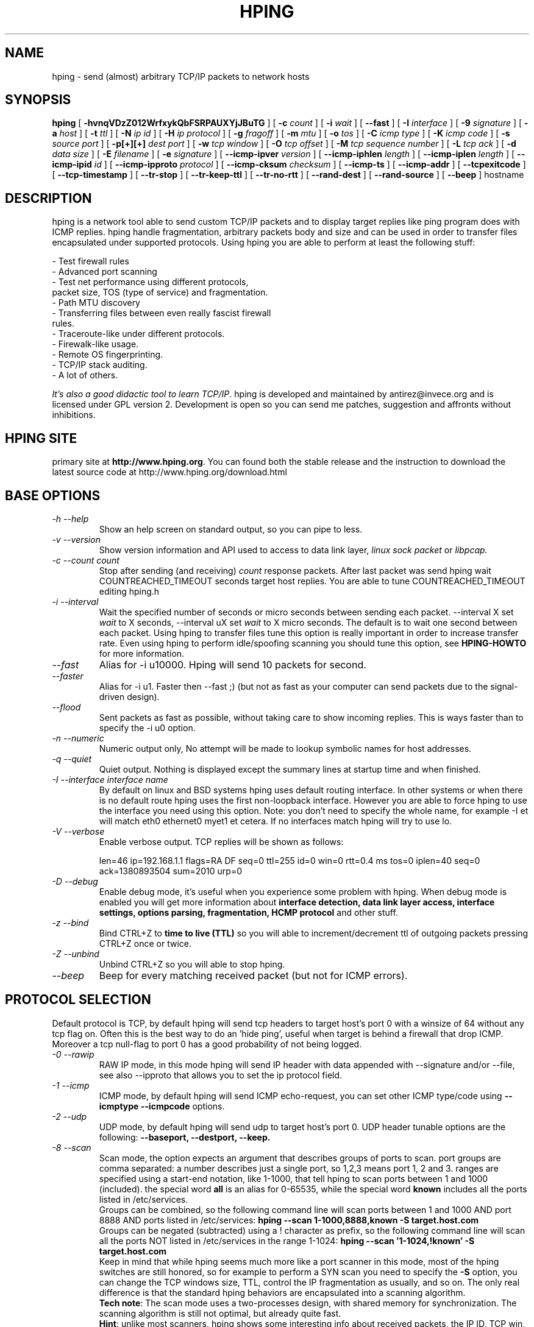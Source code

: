 .TH HPING 8 "2001 Aug 14"
.SH NAME
hping \- send (almost) arbitrary TCP/IP packets to network hosts
.SH SYNOPSIS
.B hping
[
.B \-hvnqVDzZ012WrfxykQbFSRPAUXYjJBuTG
] [
.B \-c
.I count
] [
.B \-i
.I wait
] [
.B \-\-fast
] [
.B \-I
.I interface
] [
.B \-9
.I signature
] [
.B \-a
.I host
] [
.B \-t
.I ttl
] [
.B \-N
.I ip id
] [
.B \-H
.I ip protocol
] [
.B \-g
.I fragoff
] [
.B \-m
.I mtu
] [
.B \-o
.I tos
] [
.B \-C
.I icmp type
] [
.B \-K
.I icmp code
] [
.B \-s
.I source port
] [
.B \-p[+][+]
.I dest port
] [
.B \-w
.I tcp window
] [
.B \-O
.I tcp offset
] [
.B \-M
.I tcp sequence number
] [
.B \-L
.I tcp ack
] [
.B \-d
.I data size
] [
.B \-E
.I filename
] [
.B \-e
.I signature
] [
.B \-\-icmp\-ipver
.I version
] [
.B \-\-icmp\-iphlen
.I length
] [
.B \-\-icmp\-iplen
.I length
] [
.B \-\-icmp\-ipid
.I id
] [
.B \-\-icmp\-ipproto
.I protocol
] [
.B \-\-icmp\-cksum
.I checksum
] [
.B \-\-icmp\-ts
] [
.B \-\-icmp\-addr
] [
.B \-\-tcpexitcode
] [
.B \-\-tcp-timestamp
] [
.B \-\-tr-stop
] [
.B \-\-tr-keep-ttl
] [
.B \-\-tr-no-rtt
] [
.B \-\-rand-dest
] [
.B \-\-rand-source
] [
.B \-\-beep
]
hostname
.br
.ad
.SH DESCRIPTION
hping is a network tool able to send custom TCP/IP packets and to
display target replies like ping program does with ICMP replies. hping
handle fragmentation, arbitrary packets body and size and can be used in
order to transfer files encapsulated under supported protocols. Using
hping you are able to perform at least the following stuff:

 - Test firewall rules
 - Advanced port scanning
 - Test net performance using different protocols,
   packet size, TOS (type of service) and fragmentation.
 - Path MTU discovery
 - Transferring files between even really fascist firewall
   rules.
 - Traceroute-like under different protocols.
 - Firewalk-like usage.
 - Remote OS fingerprinting.
 - TCP/IP stack auditing.
 - A lot of others.

.IR "It's also a good didactic tool to learn TCP/IP" .
hping is developed and maintained by antirez@invece.org and is
licensed under GPL version 2. Development is open so you can send
me patches, suggestion and affronts without inhibitions.
.SH HPING SITE
primary site at
.BR http://www.hping.org .
You can found both the stable release and the instruction
to download the latest source code at http://www.hping.org/download.html
.SH BASE OPTIONS
.TP
.I -h --help
Show an help screen on standard output, so you can pipe to less.
.TP
.I -v --version
Show version information and API used to access to data link layer,
.I linux sock packet
or
.IR libpcap.
.TP
.I -c --count count
Stop after sending (and receiving)
.I count
response packets. After last packet was send hping wait COUNTREACHED_TIMEOUT
seconds target host replies. You are able to tune COUNTREACHED_TIMEOUT editing
hping.h
.TP
.I -i --interval
Wait
the specified number of seconds or micro seconds between sending each packet.
--interval X set
.I wait
to X seconds, --interval uX set
.I wait
to X micro seconds.
The default is to wait
one second between each packet. Using hping to transfer files tune this
option is really important in order to increase transfer rate. Even using
hping to perform idle/spoofing scanning you should tune this option, see
.B HPING-HOWTO
for more information.
.TP
.I --fast
Alias for -i u10000. Hping will send 10 packets for second.
.TP
.I --faster
Alias for -i u1. Faster then --fast ;) (but not as fast as your computer can send packets due to the signal-driven design).
.TP
.I --flood
Sent packets as fast as possible, without taking care to show incoming replies.
This is ways faster than to specify the -i u0 option.
.TP
.I -n --numeric
Numeric output only, No attempt will be made to lookup symbolic names for host addresses.
.TP
.I -q --quiet
Quiet output. Nothing is displayed except the summary lines at
startup time and when finished.
.TP
.I -I --interface interface name
By default on linux and BSD systems hping uses default routing interface.
In other systems or when there is no default route
hping uses the first non-loopback interface.
However you are able to force hping to use the interface you need using
this option. Note: you don't need to specify the whole name, for
example -I et will match eth0 ethernet0 myet1 et cetera. If no interfaces
match hping will try to use lo.
.TP
.I -V --verbose
Enable verbose output. TCP replies will be shown as follows:

len=46 ip=192.168.1.1 flags=RA DF seq=0 ttl=255 id=0 win=0 rtt=0.4 ms
tos=0 iplen=40 seq=0 ack=1380893504 sum=2010 urp=0 
.TP
.I -D --debug
Enable debug mode, it's useful when you experience some problem with
hping. When debug mode is enabled you will get more information about
.B interface detection, data link layer access, interface settings, options
.B parsing, fragmentation, HCMP protocol
and other stuff.
.TP
.I -z --bind
Bind CTRL+Z to
.B time to live (TTL)
so you will able to increment/decrement ttl of outgoing packets pressing
CTRL+Z once or twice.
.TP
.I -Z --unbind
Unbind CTRL+Z so you will able to stop hping.
.TP
.I --beep
Beep for every matching received packet (but not for ICMP errors).
.SH PROTOCOL SELECTION
Default protocol is TCP, by default hping will send tcp headers to target
host's port 0 with a winsize of 64 without any tcp flag on. Often this
is the best way to do an 'hide ping', useful when target is behind
a firewall that drop ICMP. Moreover a tcp null-flag to port 0 has a good
probability of not being logged.
.TP
.I -0 --rawip
RAW IP mode, in this mode hping will send IP header with data
appended with --signature and/or --file, see also --ipproto that
allows you to set the ip protocol field.
.TP
.I -1 --icmp
ICMP mode, by default hping will send ICMP echo-request, you can set
other ICMP type/code using
.B --icmptype --icmpcode
options.
.TP
.I -2 --udp
UDP mode, by default hping will send udp to target host's port 0.
UDP header tunable options are the following:
.B --baseport, --destport, --keep.
.TP
.I -8 --scan
Scan mode, the option expects an argument that describes groups of
ports to scan. port groups are comma separated: a number describes
just a single port, so 1,2,3 means port 1, 2 and 3. ranges are specified
using a start-end notation, like 1-1000, that tell hping to scan ports between 1 and 1000 (included). the special word
.B all
is an alias for 0-65535, while the special word
.B known
includes all the ports listed in /etc/services.
.br
Groups can be combined, so the following command line will
scan ports between 1 and 1000 AND port 8888 AND ports listed in /etc/services:
.B hping --scan 1-1000,8888,known -S target.host.com
.br
Groups can be negated (subtracted) using a ! character as prefix,
so the following command line will scan all the ports NOT listed
in /etc/services in the range 1-1024:
.B hping --scan '1-1024,!known' -S target.host.com
.br
Keep in mind that while hping seems much more like a port scanner in
this mode, most of the hping switches are still honored, so for example to
perform a SYN scan you need to specify the
.B -S
option, you can change the TCP windows size, TTL, control the
IP fragmentation as usually, and so on. The only real difference is that
the standard hping behaviors are encapsulated into a scanning
algorithm.
.br
.BR "Tech note" :
The scan mode uses a two-processes design, with shared memory for synchronization. The scanning algorithm is still not optimal, but already quite fast.
.br
.BR Hint :
unlike most scanners, hping shows some interesting info about received
packets, the IP ID, TCP win, TTL, and so on, don't forget to look
at this additional information when you perform a scan! Sometimes they
shows interesting details.
.TP
.I -9 --listen signature
HPING listen mode, using this option hping waits for packet that contain
.I signature
and dump from
.I signature
end to packet's end. For example if hping --listen TEST reads a packet
that contain
.B 234-09sdflkjs45-TESThello_world
it will display
.BR hello_world .
.SH IP RELATED OPTIONS
.TP
.I -a --spoof hostname
Use this option in order to set a fake IP source address, this option
ensures that target will not gain your real address. However replies
will be sent to spoofed address, so you will can't see them. In order
to see how it's possible to perform spoofed/idle scanning see the
.BR HPING-HOWTO .
.TP
.I --rand-source
This option enables the
.BR "random source mode" .
hping will send packets with random source address. It is interesting
to use this option to stress firewall state tables, and other
per-ip basis dynamic tables inside the TCP/IP stacks and firewall
software.
.TP
.I --rand-dest
This option enables the
.BR "random destination mode" .
hping will send the packets to random addresses obtained following
the rule you specify as the target host. You need to specify
a numerical IP address as target host like
.BR 10.0.0.x .
All the occurrences of
.B x
will be replaced with a random number in the range 0-255. So to obtain
Internet IP addresses in the whole IPv4 space use something like
.BR "hping x.x.x.x --rand-dest" .
If you are not sure about what kind of addresses your rule is generating
try to use the
.B --debug
switch to display every new destination address generated.
When this option is turned on, matching packets will be accept from all
the destinations.
.br
.BR Warning :
when this option is enabled hping can't detect the right outgoing
interface for the packets, so you should use the
.B --interface
option to select the desired outgoing interface.
.TP
.I -t --ttl time to live
Using this option you can set
.B TTL (time to live)
of outgoing packets, it's likely that you will use this with
.B --traceroute
or
.B --bind
options. If in doubt try
.BR "" "`" "hping some.host.com -t 1 --traceroute" "'."
.TP
.I -N --id
Set ip->id field. Default id is random but if fragmentation is turned on
and id isn't specified it will be
.BR "getpid() & 0xFF" ,
to implement a better solution is in TODO list.
.TP
.I -H --ipproto
Set the ip protocol in RAW IP mode.
.TP
.I -W --winid
id from Windows* systems before Win2k has different byte ordering, if this
option is enable
hping will properly display id replies from those Windows.
.TP
.I -r --rel
Display id increments instead of id. See the
.B HPING-HOWTO
for more information. Increments aren't computed as id[N]-id[N-1] but
using packet loss compensation. See relid.c for more information.
.TP
.I -f --frag
Split packets in more fragments, this may be useful in order to test
IP stacks fragmentation performance and to test if some
packet filter is so weak that can be passed using tiny fragments
(anachronistic). Default 'virtual mtu' is 16 bytes. see also
.I --mtu
option.
.TP
.I -x --morefrag
Set more fragments IP flag, use this option if you want that target
host send an
.BR "ICMP time-exceeded during reassembly" .
.TP
.I -y --dontfrag
Set don't fragment IP flag, this can be used to perform
.BR "MTU path discovery" .
.TP
.I -g --fragoff fragment offset value
Set the fragment offset.
.TP
.I -m --mtu mtu value
Set different 'virtual mtu' than 16 when fragmentation is enabled. If
packets size is greater that 'virtual mtu' fragmentation is automatically
turned on.
.TP
.I -o --tos hex_tos
Set
.BR "Type Of Service (TOS)" ,
for more information try
.BR "--tos help" .
.TP
.I -G --rroute
Record route. Includes the RECORD_ROUTE option in each packet sent and
displays the route buffer of returned packets. Note that the IP header
is only large enough for nine such routes. Many hosts ignore or discard
this option. Also note that using hping you are able to use record route
even if target host filter ICMP. Record route is an IP option, not
an ICMP option, so you can use record route option even in TCP and UDP
mode.
.SH ICMP RELATED OPTIONS
.TP
.I -C --icmptype type
Set icmp type, default is
.B ICMP echo request
(implies --icmp).
.TP
.I -K --icmpcode code
Set icmp code, default is 0 (implies --icmp).
.TP
.I --icmp-ipver
Set IP version of IP header contained into ICMP data, default is 4.
.TP
.I --icmp-iphlen
Set IP header length of IP header contained into ICMP data, default is 5 (5 words of 32 bits).
.TP
.I --icmp-iplen
Set IP packet length of IP header contained into ICMP data, default is the real
length.
.TP
.I --icmp-ipid
Set IP id of IP header contained into ICMP data, default is random.
.TP
.I --icmp-ipproto
Set IP protocol of IP header contained into ICMP data, default is TCP.
.TP
.I --icmp-cksum
Set ICMP checksum, for default is the valid checksum.
.TP
.I --icmp-ts
Alias for --icmptype 13 (to send ICMP timestamp requests).
.TP
.I --icmp-addr
Alias for --icmptype 17 (to send ICMP address mask requests).
.SH TCP/UDP RELATED OPTIONS
.TP
.I -s --baseport source port
hping uses source port in order to guess replies sequence number. It
starts with a base source port number, and increase this number for each
packet sent. When packet is received sequence number can be computed as
.IR "replies.dest.port - base.source.port" .
Default base source port is random, using this option you are able to
set different number. If you need that source port not be increased for
each sent packet use the
.I -k --keep
option.
.TP
.I -p --destport [+][+]dest port
Set destination port, default is 0. If '+' character precedes dest port
number (i.e. +1024) destination port will be increased for each reply
received. If double '+' precedes dest port number (i.e. ++1024), destination
port will be increased for each packet sent.
By default destination port can be modified interactively using
.BR CTRL+z .
.TP
.I --keep
keep still source port, see
.I --baseport
for more information.
.TP
.I -w --win
Set TCP window size. Default is 64.
.TP
.I -O --tcpoff
Set fake tcp data offset. Normal data offset is tcphdrlen / 4.
.TP
.I -M --tcpseq
Set the TCP sequence number.
.TP
.I -L --tcpack
Set the TCP ack.
.TP
.I -Q --seqnum
This option can be used in order to collect sequence numbers generated
by target host. This can be useful when you need to analyze whether
TCP sequence number is predictable. Output example:

.B #hping win98 --seqnum -p 139 -S -i u1 -I eth0
.nf
HPING uaz (eth0 192.168.4.41): S set, 40 headers + 0 data bytes
2361294848 +2361294848
2411626496 +50331648
2545844224 +134217728
2713616384 +167772160
2881388544 +167772160
3049160704 +167772160
3216932864 +167772160
3384705024 +167772160
3552477184 +167772160
3720249344 +167772160
3888021504 +167772160
4055793664 +167772160
4223565824 +167772160
.fi

The first column reports the sequence number, the second difference
between current and last sequence number. As you can see target host's sequence
numbers are predictable.
.TP
.I -b --badcksum
Send packets with a bad UDP/TCP checksum.
.TP
.I --tcp-timestamp
Enable the TCP timestamp option, and try to guess the timestamp update
frequency and the remote system uptime.
.TP
.I -F --fin
Set FIN tcp flag.
.TP
.I -S --syn
Set SYN tcp flag.
.TP
.I -R --rst
Set RST tcp flag.
.TP
.I -P --push
Set PUSH tcp flag.
.TP
.I -A --ack
Set ACK tcp flag.
.TP
.I -U --urg
Set URG tcp flag.
.TP
.I -X --xmas
Set Xmas tcp flag.
.TP
.I -Y --ymas
Set Ymas tcp flag.
.SH COMMON OPTIONS
.TP
.I -d --data data size
Set packet body size. Warning, using --data 40 hping will not generate
0 byte packets but protocol_header+40 bytes. hping will display
packet size information as first line output, like this:
.B HPING www.yahoo.com (ppp0 204.71.200.67): NO FLAGS are set, 40 headers + 40 data bytes
.TP
.I -E --file filename
Use
.B filename
contents to fill packet's data.
.TP
.I -e --sign signature
Fill first
.I signature length
bytes of data with
.IR signature .
If the
.I signature length
is bigger than data size an error message will be displayed.
If you don't specify the data size hping will use the signature
size as data size.
This option can be used safely with
.I --file filename
option, remainder data space will be filled using
.IR filename .
.TP
.I -j --dump
Dump received packets in hex.
.TP
.I -J --print
Dump received packets' printable characters.
.TP
.I -B --safe
Enable safe protocol, using this option lost packets in file transfers
will be resent. For example in order to send file /etc/passwd from host
A to host B you may use the following:
.nf
.I [host_a]
.B # hping host_b --udp -p 53 -d 100 --sign signature --safe --file /etc/passwd
.I [host_b]
.B # hping host_a --listen signature --safe --icmp
.fi
.TP
.I -u --end
If you are using
.I --file filename
option, tell you when EOF has been reached. Moreover prevent that other end
accept more packets. Please, for more information see the
.BR HPING-HOWTO .
.TP
.I -T --traceroute
Traceroute mode. Using this option hping will increase ttl for each
.B ICMP time to live 0 during transit
received. Try
.BR "hping host --traceroute" .
This option implies --bind and --ttl 1. You can override the ttl of 1
using the --ttl option. Since 2.0.0 stable it prints RTT information.
.TP
.I --tr-keep-ttl
Keep the TTL fixed in traceroute mode, so you can monitor just one hop
in the route. For example, to monitor how the 5th hop changes or
how its RTT changes you can try
.BR "hping host --traceroute --ttl 5 --tr-keep-ttl" .
.TP
.I --tr-stop
If this option is specified hping will exit once the first packet
that isn't an ICMP time exceeded is received. This better emulates
the traceroute behavior.
.TP
.I --tr-no-rtt
Don't show RTT information in traceroute mode. The ICMP time exceeded RTT
information aren't even calculated if this option is set.
.TP
.I --tcpexitcode
Exit with last received packet tcp->th_flag as exit code. Useful for scripts
that need, for example, to known if the port 999 of some host reply with
SYN/ACK or with RST in response to SYN, i.e. the service is up or down.
.SH TCP OUTPUT FORMAT
The standard TCP output format is the following:

len=46 ip=192.168.1.1 flags=RA DF seq=0 ttl=255 id=0 win=0 rtt=0.4 ms

.B len
is the size, in bytes, of the data captured from the data link layer
excluding the data link header size. This may not match the IP datagram
size due to low level transport layer padding.

.B ip
is the source ip address.

.B flags
are the TCP flags, R for RESET, S for SYN, A for ACK, F for FIN,
P for PUSH, U for URGENT, X for not standard 0x40, Y for not standard
0x80.

If the reply contains
.B DF
the IP header has the don't fragment bit set.

.B seq
is the sequence number of the packet, obtained using the source
port for TCP/UDP packets, the sequence field for ICMP packets.

.B id
is the IP ID field.

.B win
is the TCP window size.

.B rtt
is the round trip time in milliseconds.

If you run hping using the
.B -V
command line switch it will display additional information about the
packet, example:

len=46 ip=192.168.1.1 flags=RA DF seq=0 ttl=255 id=0 win=0 rtt=0.4 ms
tos=0 iplen=40 seq=0 ack=1223672061 sum=e61d urp=0 

.B tos
is the type of service field of the IP header.

.B iplen
is the IP total len field.

.B seq and ack
are the sequence and acknowledge 32bit numbers in the TCP header.

.B sum
is the TCP header checksum value.

.B urp
is the TCP urgent pointer value.

.SH UDP OUTPUT FORMAT

The standard output format is:

len=46 ip=192.168.1.1 seq=0 ttl=64 id=0 rtt=6.0 ms

The field meaning is just the same as the TCP output meaning of the
same fields.

.SH ICMP OUTPUT FORMAT

An example of ICMP output is:

ICMP Port Unreachable from ip=192.168.1.1 name=nano.marmoc.net

It is very simple to understand. It starts with the string "ICMP"
followed by the description of the ICMP error, Port Unreachable
in the example. The ip field is the IP source address of the IP
datagram containing the ICMP error, the name field is just the
numerical address resolved to a name (a dns PTR request) or UNKNOWN if the
resolution failed.

The ICMP Time exceeded during transit or reassembly format is a bit
different:

TTL 0 during transit from ip=192.168.1.1 name=nano.marmoc.net

TTL 0 during reassembly from ip=192.70.106.25 name=UNKNOWN   

The only difference is the description of the error, it starts with
TTL 0.

.SH AUTHOR
Salvatore Sanfilippo <antirez@invece.org>, with the help of the people mentioned in AUTHORS file and at http://www.hping.org/authors.html
.SH BUGS
Even using the --end and --safe options to transfer files the final packet
will be padded with 0x00 bytes.
.PP
Data is read without care about alignment, but alignment is enforced
in the data structures.
This will not be a problem under i386 but, while usually the TCP/IP
headers are naturally aligned, may create problems with different
processors and bogus packets if there is some unaligned access around
the code (hopefully none).
.PP
On solaris hping does not work on the loopback interface. This seems
a solaris problem, as stated in the tcpdump-workers mailing list,
so the libpcap can't do nothing to handle it properly.
.SH SEE ALSO
ping(8), traceroute(8), ifconfig(8), nmap(1)
